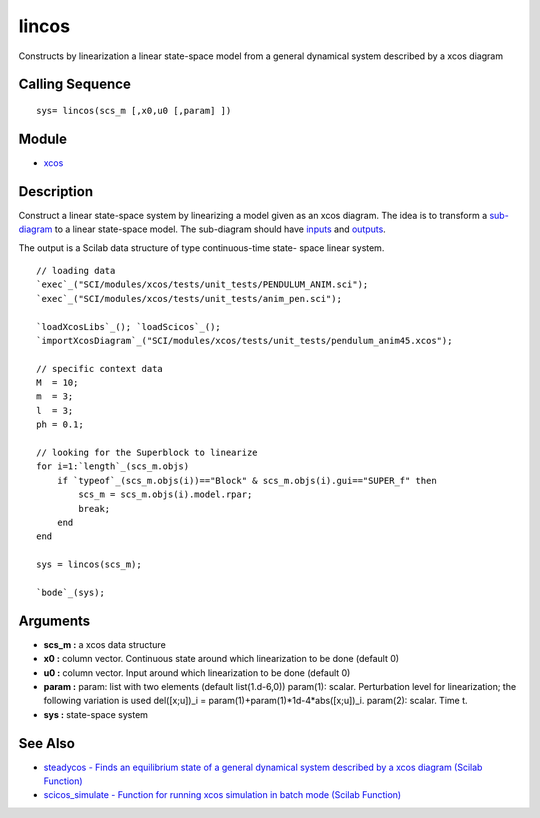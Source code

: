 


lincos
======

Constructs by linearization a linear state-space model from a general
dynamical system described by a xcos diagram



Calling Sequence
~~~~~~~~~~~~~~~~


::

    sys= lincos(scs_m [,x0,u0 [,param] ])




Module
~~~~~~


+ `xcos`_




Description
~~~~~~~~~~~

Construct a linear state-space system by linearizing a model given as
an xcos diagram. The idea is to transform a `sub-diagram`_ to a linear
state-space model. The sub-diagram should have `inputs`_ and
`outputs`_.

The output is a Scilab data structure of type continuous-time state-
space linear system.




::

    // loading data
    `exec`_("SCI/modules/xcos/tests/unit_tests/PENDULUM_ANIM.sci");
    `exec`_("SCI/modules/xcos/tests/unit_tests/anim_pen.sci");
    
    `loadXcosLibs`_(); `loadScicos`_();
    `importXcosDiagram`_("SCI/modules/xcos/tests/unit_tests/pendulum_anim45.xcos");
    
    // specific context data
    M  = 10;
    m  = 3;
    l  = 3;
    ph = 0.1;
    
    // looking for the Superblock to linearize
    for i=1:`length`_(scs_m.objs)
        if `typeof`_(scs_m.objs(i))=="Block" & scs_m.objs(i).gui=="SUPER_f" then
            scs_m = scs_m.objs(i).model.rpar;
            break;
        end
    end
    
    sys = lincos(scs_m);
    
    `bode`_(sys);




Arguments
~~~~~~~~~


+ **scs_m :** a xcos data structure
+ **x0 :** column vector. Continuous state around which linearization
  to be done (default 0)
+ **u0 :** column vector. Input around which linearization to be done
  (default 0)
+ **param :** param: list with two elements (default list(1.d-6,0))
  param(1): scalar. Perturbation level for linearization; the following
  variation is used del([x;u])_i = param(1)+param(1)*1d-4*abs([x;u])_i.
  param(2): scalar. Time t.
+ **sys :** state-space system




See Also
~~~~~~~~


+ `steadycos - Finds an equilibrium state of a general dynamical
  system described by a xcos diagram (Scilab Function)`_
+ `scicos_simulate - Function for running xcos simulation in batch
  mode (Scilab Function)`_


.. _scicos_simulate - Function for running xcos simulation in batch mode (Scilab Function): scicos_simulate.html
.. _inputs: IN_f.html
.. _sub-diagram: SUPER_f.html
.. _outputs: OUT_f.html
.. _xcos: xcos.html
.. _steadycos - Finds an equilibrium state of a general dynamical system described by a xcos diagram (Scilab Function): steadycos.html


